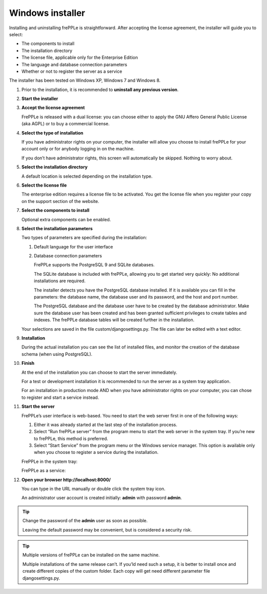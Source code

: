 =================
Windows installer
=================

Installing and uninstalling frePPLe is straightforward. After accepting the
license agreement, the installer will guide you to select:

* The components to install
* The installation directory
* The license file, applicable only for the Enterprise Edition
* The language and database connection parameters
* Whether or not to register the server as a service

The installer has been tested on Windows XP, Windows 7 and Windows 8.

#. Prior to the installation, it is recommended to **uninstall any previous
   version**.

#. **Start the installer**

   .. image:: _images/wininstall0.png

#. **Accept the license agreement**

   FrePPLe is released with a dual license: you can choose either to apply the
   GNU Affero General Public License (aka AGPL) or to buy a commercial license.

   .. image:: _images/wininstall1.png

#. **Select the type of installation**

   If you have administrator rights on your computer, the installer will allow you
   choose to install frePPLe for your account only or for anybody logging in on
   the machine.

   If you don’t have administrator rights, this screen will automatically be
   skipped. Nothing to worry about.

   .. image:: _images/wininstall2.png

#. **Select the installation directory**

   A default location is selected depending on the installation type.

   .. image:: _images/wininstall3.png

#. **Select the license file**

   The enterprise edition requires a license file to be activated. You get the
   license file when you register your copy on the support section of the website.

   .. image:: _images/wininstall4.png

#. **Select the components to install**

   Optional extra components can be enabled.

   .. image:: _images/wininstall5.png

#. **Select the installation parameters**

   Two types of parameters are specified during the installation:

   #. Default language for the user interface

   #. Database connection parameters

      FrePPLe supports the PostgreSQL 9 and SQLite databases.

      The SQLite database is included with frePPLe, allowing you to get
      started very quickly: No additional installations are required.

      The installer detects you have the PostgreSQL database installed. If it
      is available you can fill in the parameters: the database name, the
      database user and its password, and the host and port number.

      The PostgreSQL database and the database user have to be created by the
      database administrator. Make sure the database user has been created and
      has been granted sufficient privileges to create tables and indexes.
      The frePPLe database tables will be created further in the installation.

   Your selections are saved in the file custom/djangosettings.py. The file can
   later be edited with a text editor.

   .. image:: _images/wininstall6.png

#. **Installation**

   During the actual installation you can see the list of installed files, and
   monitor the creation of the database schema (when using PostgreSQL).

   .. image:: _images/wininstall7.png

#. **Finish**

   At the end of the installation you can choose to start the server immediately.

   For a test or development installation it is recommended to run the server as
   a system tray application.

   For an installation in production mode AND when you have administrator rights on
   your computer, you can chose to register and start a service instead.

   .. image:: _images/wininstall8.png

#. **Start the server**

   FrePPLe’s user interface is web-based. You need to start the web server first
   in one of the following ways:

   #. Either it was already started at the last step of the installation process.

   #. Select “Run frePPLe server” from the program menu to start the web server
      in the system tray. If you’re new to frePPLe, this method is preferred.

   #. Select “Start Service” from the program menu or the Windows service manager.
      This option is available only when you choose to register a service during
      the installation.

   FrePPLe in the system tray:

   .. image:: _images/systemtray1.png

   .. image:: _images/systemtray2.png

   FrePPLe as a service:

   .. image:: _images/winservice.png

#. **Open your browser http\://localhost:8000/**

   You can type in the URL manually or double click the system tray icon.

   An administrator user account is created initially: **admin** with password **admin**.

.. tip::

  Change the password of the **admin** user as soon as possible.

  Leaving the default password may be convenient, but is considered a security risk.

.. tip::

  Multiple versions of frePPLe can be installed on the same machine.

  Multiple installations of the same release can’t. If you’ld need such a setup, it is better to
  install once and create different copies of the custom folder. Each copy will get need different
  parameter file djangosettings.py.
